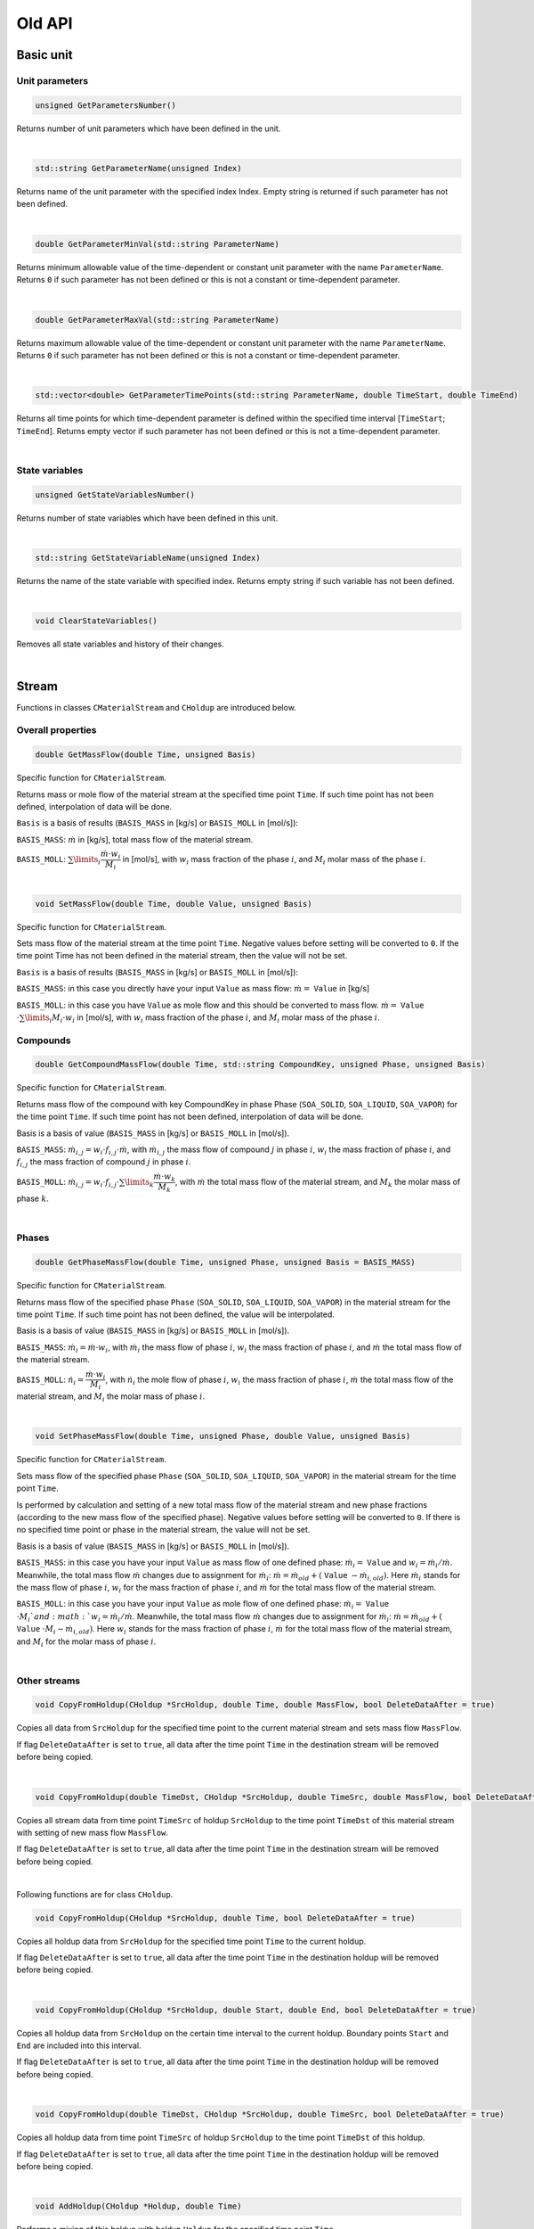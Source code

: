 .. _sec.old_classes:

=======
Old API
=======

.. _label-old_baseUnit:

Basic unit
==========

.. _label-old_unitParameters:

Unit parameters
---------------

.. code-block:: cpp

	unsigned GetParametersNumber()

Returns number of unit parameters which have been defined in the unit. 

|

.. code-block:: cpp

	std::string GetParameterName(unsigned Index)

Returns name of the unit parameter with the specified index Index. Empty string is returned if such parameter has not been defined.

|

.. code-block:: cpp

	double GetParameterMinVal(std::string ParameterName)
	
Returns minimum allowable value of the time-dependent or constant unit parameter with the name ``ParameterName``. Returns ``0`` if such parameter has not been defined or this is not a constant or time-dependent parameter.

|

.. code-block:: cpp

	double GetParameterMaxVal(std::string ParameterName)

Returns maximum allowable value of the time-dependent or constant unit parameter with the name ``ParameterName``. Returns ``0`` if such parameter has not been defined or this is not a constant or time-dependent parameter.

|

.. code-block:: cpp

	std::vector<double> GetParameterTimePoints(std::string ParameterName, double TimeStart, double TimeEnd)
	
Returns all time points for which time-dependent parameter is defined within the specified time interval [``TimeStart``; ``TimeEnd``]. Returns empty vector if such parameter has not been defined or this is not a time-dependent parameter.

|

State variables
---------------


.. _label-old_AddStateVariable:

.. code-block:: cpp

	unsigned GetStateVariablesNumber()	

Returns number of state variables which have been defined in this unit. 

|

.. code-block:: cpp

	std::string GetStateVariableName(unsigned Index)
	
Returns the name of the state variable with specified index. Returns empty string if such variable has not been defined.

|

.. code-block:: cpp

	void ClearStateVariables()
	
Removes all state variables and history of their changes. 

|

.. _label-old_stream:

Stream
======

Functions in classes ``CMaterialStream`` and ``CHoldup`` are introduced below.

Overall properties
------------------

.. _label-old_massFlow:

.. code-block:: cpp

	double GetMassFlow(double Time, unsigned Basis)
	
Specific function for ``CMaterialStream``. 

Returns mass or mole flow of the material stream at the specified time point ``Time``. If such time point has not been defined, interpolation of data will be done. 

``Basis`` is a basis of results (``BASIS_MASS`` in [kg/s] or ``BASIS_MOLL`` in [mol/s]):

``BASIS_MASS``: :math:`\dot m` in [kg/s], total mass flow of the material stream.

``BASIS_MOLL``: :math:`\sum\limits_i \dfrac{\dot m \cdot w_i}{M_i}` in [mol/s], with :math:`w_i` mass fraction of the phase :math:`i`, and :math:`M_i` molar mass of the phase :math:`i`.

|

.. _label-old_setMassFlow:

.. code-block:: cpp

	void SetMassFlow(double Time, double Value, unsigned Basis)
	
Specific function for ``CMaterialStream``. 
	
Sets mass flow of the material stream at the time point ``Time``. Negative values before setting will be converted to ``0``. If the time point Time has not been defined in the material stream, then the value will not be set. 

``Basis`` is a basis of results (``BASIS_MASS`` in [kg/s] or ``BASIS_MOLL`` in [mol/s]):

``BASIS_MASS``: in this case you directly have your input ``Value`` as mass flow: :math:`\dot{m} =` ``Value`` in [kg/s]

``BASIS_MOLL``: in this case you have ``Value`` as mole flow and this should be converted to mass flow. :math:`\dot{m} =` ``Value`` :math:`\cdot \sum\limits_i M_i \cdot w_i` in [mol/s], with :math:`w_i` mass fraction of the phase :math:`i`, and :math:`M_i` molar mass of the phase :math:`i`.


Compounds
---------

.. code-block:: cpp

	double GetCompoundMassFlow(double Time, std::string CompoundKey, unsigned Phase, unsigned Basis)

Specific function for ``CMaterialStream``. 

Returns mass flow of the compound with key CompoundKey in phase Phase (``SOA_SOLID``, ``SOA_LIQUID``, ``SOA_VAPOR``) for the time point ``Time``. If such time point has not been defined, interpolation of data will be done. 

Basis is a basis of value (``BASIS_MASS`` in [kg/s] or ``BASIS_MOLL`` in [mol/s]).

``BASIS_MASS``: :math:`\dot{m}_{i,j} = w_i \cdot f_{i,j} \cdot \dot{m}`, with :math:`\dot m_{i,j}` the mass flow of compound :math:`j` in phase :math:`i`, :math:`w_i` the mass fraction of phase :math:`i`, and :math:`f_{i,j}` the mass fraction of compound :math:`j` in phase :math:`i`.

``BASIS_MOLL``: :math:`\dot{m}_{i,j} = w_i \cdot f_{i,j} \cdot \sum\limits_k \dfrac{\dot{m} \cdot w_k}{M_k}`, with :math:`\dot m` the total mass flow of the material stream, and :math:`M_k` the molar mass of phase :math:`k`.

|

Phases
------

.. code-block:: cpp

	double GetPhaseMassFlow(double Time, unsigned Phase, unsigned Basis = BASIS_MASS)

Specific function for ``CMaterialStream``. 

Returns mass flow of the specified phase ``Phase`` (``SOA_SOLID``, ``SOA_LIQUID``, ``SOA_VAPOR``) in the material stream for the time point ``Time``. If such time point has not been defined, the value will be interpolated. 

Basis is a basis of value (``BASIS_MASS`` in [kg/s] or ``BASIS_MOLL`` in [mol/s]).

``BASIS_MASS``: :math:`\dot{m}_i = \dot{m} \cdot w_i`, with :math:`\dot{m}_i` the mass flow of phase :math:`i`, :math:`w_i` the mass fraction of phase :math:`i`, and :math:`\dot{m}` the total mass flow of the material stream.

``BASIS_MOLL``: :math:`\dot{n}_i = \dfrac{\dot{m} \cdot w_i}{M_i}`, with :math:`\dot{n}_i` the mole flow of phase :math:`i`, :math:`w_i` the mass fraction of phase :math:`i`, :math:`\dot{m}` the total mass flow of the material stream, and :math:`M_i` the molar mass of phase :math:`i`.

|

.. _label-old_setPhaseMassFlow:

.. code-block:: cpp
	
	void SetPhaseMassFlow(double Time, unsigned Phase, double Value, unsigned Basis)

Specific function for ``CMaterialStream``. 
	
Sets mass flow of the specified phase ``Phase`` (``SOA_SOLID``, ``SOA_LIQUID``, ``SOA_VAPOR``) in the material stream for the time point ``Time``. 

Is performed by calculation and setting of a new total mass flow of the material stream and new phase fractions (according to the new mass flow of the specified phase). Negative values before setting will be converted to ``0``. If there is no specified time point or phase in the material stream, the value will not be set. 

Basis is a basis of value (``BASIS_MASS`` in [kg/s] or ``BASIS_MOLL`` in [mol/s]).

``BASIS_MASS``: in this case you have your input ``Value`` as mass flow of one defined phase: :math:`\dot m_i =` ``Value`` and :math:`w_i = \dot m_i / \dot m`. Meanwhile, the total mass flow :math:`\dot m` changes due to assignment for :math:`\dot m_i`: :math:`\dot m = \dot m_{old} + (` ``Value`` :math:`- \dot{m}_{i,old})`. Here :math:`\dot{m}_i` stands for the mass flow of phase :math:`i`, :math:`w_i` for the mass fraction of phase :math:`i`, and :math:`\dot{m}` for the total mass flow of the material stream.

``BASIS_MOLL``: in this case you have your input ``Value`` as mole flow of one defined phase: :math:`\dot m_i =` ``Value`` :math:`\cdot M_i ` and :math:`w_i = \dot m_i / \dot m`. Meanwhile, the total mass flow :math:`\dot m` changes due to assignment for :math:`\dot m_i`: :math:`\dot m = \dot m_{old} + (` ``Value`` :math:`\cdot M_i - \dot{m}_{i,old})`. Here :math:`w_i` stands for the mass fraction of phase :math:`i`, :math:`\dot{m}` for the total mass flow of the material stream, and :math:`M_i` for the molar mass of phase :math:`i`.

|

Other streams
-------------

.. code-block:: cpp

	void CopyFromHoldup(CHoldup *SrcHoldup, double Time, double MassFlow, bool DeleteDataAfter = true)

Copies all data from ``SrcHoldup`` for the specified time point to the current material stream and sets mass flow ``MassFlow``. 

If flag ``DeleteDataAfter`` is set to ``true``, all data after the time point ``Time`` in the destination stream will be removed before being copied.

|

.. code-block:: cpp

	void CopyFromHoldup(double TimeDst, CHoldup *SrcHoldup, double TimeSrc, double MassFlow, bool DeleteDataAfter = true)

Copies all stream data from time point ``TimeSrc`` of holdup ``SrcHoldup`` to the time point ``TimeDst`` of this material stream with setting of new mass flow ``MassFlow``. 

If flag ``DeleteDataAfter`` is set to ``true``, all data after the time point ``Time`` in the destination stream will be removed before being copied.

|

Following functions are for class ``CHoldup``.

.. code-block:: cpp

	void CopyFromHoldup(CHoldup *SrcHoldup, double Time, bool DeleteDataAfter = true)
	
Copies all holdup data from ``SrcHoldup`` for the specified time point ``Time`` to the current holdup. 

If flag ``DeleteDataAfter`` is set to ``true``, all data after the time point ``Time`` in the destination holdup will be removed before being copied.

|

.. code-block:: cpp

	void CopyFromHoldup(CHoldup *SrcHoldup, double Start, double End, bool DeleteDataAfter = true)
	
Copies all holdup data from ``SrcHoldup`` on the certain time interval to the current holdup. Boundary points ``Start`` and ``End`` are included into this interval. 

If flag ``DeleteDataAfter`` is set to ``true``, all data after the time point ``Time`` in the destination holdup will be removed before being copied.


|

.. code-block:: cpp

	void CopyFromHoldup(double TimeDst, CHoldup *SrcHoldup, double TimeSrc, bool DeleteDataAfter = true)
	
Copies all holdup data from time point ``TimeSrc`` of holdup ``SrcHoldup`` to the time point ``TimeDst`` of this holdup. 

If flag ``DeleteDataAfter`` is set to ``true``, all data after the time point ``Time`` in the destination holdup will be removed before being copied.

|

.. _label-old_AddHoldup:

.. code-block:: cpp

	void AddHoldup(CHoldup *Holdup, double Time)
	
Performs a mixing of this holdup with holdup ``Holdup`` for the specified time point ``Time``.

|

.. code-block:: cpp

	void AddHoldup(CHoldup *Holdup, double Start, double End, unsigned TPType)
	
Performs a mixing of this holdup with ``Holdup`` for the specified time interval. Boundary points ``Start`` and ``End`` are included into this interval. 

Parameter ``TPType`` specifies which time points will be present in the resulting holdup: combining points from two holdups (``BOTH_TP``), only from the first holdup (``DST_TP``), or only from the second holdup (``SRC_TP``). 

Data for non-existent points are obtained by linear approximation. 

|

.. code-block:: cpp

	void AddStream(CMaterialStream *Stream, double Start, double End)
	
Performs a mixing of this holdup with material stream ``Stream`` for the specified time interval. Boundary points ``Start`` and ``End`` are included into this interval. 

Data for non-existent points are obtained by linear interpolation. 

|


.. _label-old_PSD:

Particle size distribution
==========================

Several global functions are defined to work with particle size distributions. These functions can be called from any place of the code.

All functions receive grid (``Grid``) as the input parameter. The grid can be previously obtained with the help of the function ``GetNumericGrid``, for more information please refer to :ref:`getNumericGrid <label-getNumericGrid>` in section :ref:`label-baseUnit`. 

.. Note:: Notations:

	:math:`d_i` – diameter of particle in class :math:`i`
	
	:math:`\Delta d_i` – size of the class :math:`i`
	
	:math:`M_k` – :math:`k`-th moment 
	
	:math:`q` – density distribution
	
	:math:`q_0` – number related density distribution
	
	:math:`Q_0` – number related cumulative distribution
	
	:math:`q_2` – surface-area-related density distribution
	
	:math:`Q_2` – surface-area-related cumulative distribution
	
	:math:`q_3` – mass-related density distribution
	
	:math:`Q_3` – mass-related cumulative distribution
	
	:math:`w_i` – mass fraction of particles of class :math:`i`
	
	:math:`N_i` – number of particles of class :math:`i`
	
	:math:`N_{tot}` – total number of particles
	
|

.. code-block:: cpp

	double GetMMoment(Moment, Grid, InDistr)

Calculates moment of the density distribution by :math:`M_k = \sum\limits_i d_i^k \, q_i \, \Delta d_i`.

|

.. _label-old_convb0s0: 

.. b for big (capital letters), s for small (lower letters)

.. code-block:: cpp

	vector<double> ConvertQ0Toq0(Grid, InDistr)

Performs conversion from :math:`Q_0` to :math:`q_0` distributions using information about the size grid: :math:`q_{0,0} = \dfrac{Q_{0,0}}{\Delta d_i}` and :math:`q_{0,i} = \dfrac{Q_{0,i} - Q_{0,i-1}}{\Delta d_i}`.

|

.. _label-old_convs0b0:

.. code-block:: cpp

	vector<double> Convertq0ToQ0(Grid, InDistr)

Performs conversion from :math:`q_0` to :math:`Q_0` distributions using information about the size grid: :math:`Q_{0,i} = \sum\limits_i q_{0,i} \, \Delta d_i = Q_{0,i-1} + q_{0,i} \, \Delta d_i`.

|

.. _label-old_convb2s2:

.. code-block:: cpp

	vector<double> ConvertQ2Toq2(Grid, InDistr)

Performs conversion from :math:`Q_2` to :math:`q_2` distributions using information about the size grid: :math:`q_{2,0} = \dfrac{Q_{2,0}}{\Delta d_i}` and :math:`q_{2,i} = \dfrac{Q_{2,i} - Q_{2,i-1}}{\Delta d_i}`.

|

.. _label-old_convs2b2:

.. code-block:: cpp

	vector<double> Convertq2ToQ2(Grid, InDistr)
	
Performs conversion from :math:`q_2` to :math:`Q_2` distributions using information about the size grid: :math:`Q_{2,i} = \sum\limits_i q_{2,i} \, \Delta d_i = Q_{2,i-1} + q_{2,i} \, \Delta d_i`.
	
|

.. _label-old_convb3s3:

.. code-block:: cpp

	vector<double> ConvertQ3Toq3(Grid, InDistr)

Performs conversion from :math:`Q_3` to :math:`q_3` distributions using information about the size grid: :math:`q_{3,0} = \dfrac{Q_{3,0}}{\Delta d_i}` and :math:`q_{3,i} = \dfrac{Q_{3,i} - Q_{3,i-1}}{\Delta d_i}`.

|

.. _label-old_convs3b3:

.. code-block:: cpp

	vector<double> Convertq3ToQ3(Grid, InDistr)

Performs conversion from :math:`q_3` to :math:`Q_3` distributions using information about the size grid: :math:`Q_{3,i} = \sum\limits_i q_{3,i} \, \Delta d_i = Q_{3,i-1} + q_{3,i} \, \Delta d_i`.

|

.. _label-old_convs0s2:

.. code-block:: cpp

	vector<double> Convertq0Toq2(Grid, InDistr)

Performs conversion from :math:`q_0` to :math:`q_2` distributions using information about the size grid by :math:`q_{2,i} = \dfrac{d_i^2 \, q_{0,i}}{M_2(q_0)}`.

|

.. _label-old_convs0s3:

.. code-block:: cpp

	vector<double> Convertq0Toq3(Grid, InDistr)

Performs conversion from :math:`q_0` to :math:`q_3` distributions using information about the size grid by :math:`q_{3,i} = \dfrac{d_i^3 \, q_{0,i}}{M_3(q_0)}`.

|

.. _label-old_convs2s0:

.. code-block:: cpp
	
	vector<double> Convertq2Toq0(Grid, InDistr)

Performs conversion from :math:`q_2` to :math:`q_0` distributions using information about the size grid by :math:`q_{0,i} = \dfrac{d_i^{-2} \, q_{2,i}}{M_{-2}(q_2)}`.

|

.. _label-old_convs2s3:

.. code-block:: cpp
	
	vector<double> Convertq2Toq3(Grid, InDistr)

Performs conversion from :math:`q_2` to :math:`q_3` distributions using information about the size grid by :math:`q_{3,i} = \dfrac{d_i \, q_{2,i}}{M_1(q_2)}`.

|

.. _label-old_convs3s0:

.. code-block:: cpp

	vector<double> Convertq3Toq0(Grid, InDistr)

Performs conversion from :math:`q_3` to :math:`q_0` distributions using information about the size grid by :math:`q_{0,i} = \dfrac{d_i^{-3} \, q_{3,i}}{M_{-3}(q_3)}`.

|

.. _label-old_convs3s2:

.. code-block:: cpp

	vector<double> Convertq3Toq2(Grid, InDistr)

Performs conversion from :math:`q_3` to :math:`q_2` distributions using information about the size grid by :math:`q_{2,i} = \dfrac{d_i^{-1} \, q_{3,i}}{M_{-1}(q_3)}`.

|

.. _label-old_convms3:

.. code-block:: cpp

	vector<double> ConvertMassFractionsToq3(Grid, InDistr)

Calculates :math:`q_3` distribution using the size grid and the distribution of mass fractions by :math:`q_3 = w_i / \Delta d_i`.

|

.. _label-old_convmb3:

.. code-block:: cpp

	vector<double> ConvertMassFractionsToQ3(InDistr)

Calculates :math:`Q_3` distribution using the distribution of mass fractions: :math:`Q_{3,0} = w_i` and :math:`Q_{3,i} = Q_{3,i-1} + w_i`.

|

.. _label-old_convms0:

.. code-block:: cpp

	vector<double> ConvertMassFractionsToq0(Grid, InDistr)

Calculates :math:`q_0` distribution using the functions :ref:`ConvertMassFractionsToq3 <label-convms3>` and :ref:`Convertq3Toq0 <label-convs3s0>`.

|

.. _label-old_convmb0:

.. code-block:: cpp

	vector<double> ConvertMassFractionsToQ0(Grid, InDistr)
	
Calculates :math:`Q_0` distribution using the functions :ref:`ConvertMassFractionsToq0 <label-convms0>` and :ref:`Convertq0ToQ0 <label-convs0b0>`.

|

.. _label-old_convms2:

.. code-block:: cpp
	
	vector<double> ConvertMassFractionsToq2(Grid, InDistr)

Calculates :math:`q_0` distribution using the functions :ref:`ConvertMassFractionsToq3 <label-convms3>` and :ref:`Convertq3Toq2 <label-convs3s2>`.

|

.. _label-old_convmb2:

.. code-block:: cpp

	vector<double> ConvertMassFractionsToQ2(Grid, InDistr)

Calculates :math:`Q_0` distribution using the functions :ref:`ConvertMassFractionsToq2 <label-convms2>` and :ref:`Convertq2ToQ2 <label-convs2b2>`.

|

.. _label-old_convs3m:

.. code-block:: cpp

	vector<double> Convertq3ToMassFractions(Grid, InDistr)
		
Calculates mass fractions from :math:`q_3` distribution using the size grid by :math:`w_i = q_{3,i}\cdot \Delta d_i`.

|

.. _label-old_convb3m:

.. code-block:: cpp

	vector<double> ConvertQ3ToMassFractions(InDistr)

Calculates mass fractions from :math:`Q_3` distribution using the size grid: :math:`w_0 = Q_{3,0}` and :math:`w_i = Q_{3,i} - Q_{3,i-1}`.

|

.. _label-old_convs0m:

.. code-block:: cpp

	vector<double> Convertq0ToMassFractions(Grid, InDistr)

Calculates mass fractions from :math:`q_0` distribution using the functions :ref:`Convertq0Toq3 <label-convs0s3>` and :ref:`Convertq3ToMassFractions <label-convs3m>`.

|

.. _label-old_convb0m:

.. code-block:: cpp

	vector<double> ConvertQ0ToMassFractions(Grid, InDistr)

Calculates mass fractions from :math:`Q_0` distribution using the functions :ref:`ConvertQ0Toq0 <label-convb0s0>` and :ref:`Convertq0ToMassFractions <label-convs0m>`.

|

.. _label-old_convs2m:

.. code-block:: cpp

	vector<double> Convertq2ToMassFractions(Grid, InDistr)
	
Calculates mass fractions from :math:`q_2` distribution using the functions :ref:`Convertq2Toq3 <label-convs2s3>` and :ref:`Convertq3ToMassFractions <label-convs3m>`.

|

.. _label-old_convb2m:

.. code-block:: cpp

	vector<double> ConvertQ2ToMassFractions(Grid, InDistr)

Calculates mass fractions from :math:`Q_2` distribution using the functions :ref:`ConvertQ2Toq2 <label-convb2s2>` and :ref:`Convertq2ToMassFractions <label-convs2m>`.

|

.. _label-old_convns0:

.. code-block:: cpp

	vector<double> ConvertNumbersToq0(Grid, InDistr)
	
Calculates :math:`q_0` distribution using the number distribution and the size grid by :math:`q_{0,i} = \dfrac{N_i}{\Delta d_i \, N_{tot}}`.

|

.. _label-old_convnb2:

.. code-block:: cpp

	vector<double> ConvertNumbersToQ2(Grid, InDistr)
	
Calculates :math:`Q_2` distribution using the number distribution and the size grid by :math:`Q_{2,i} = \dfrac{\sum\limits_{j=0}^i N_j \, \pi\,d_j^2}{\sum\limits_j N_j\, \pi\,d_j^2}`.

|

.. code-block:: cpp

	vector<double> ConvertNumbersToQ0(Grid, InDistr)

Calculates :math:`Q_0` distribution using the number distribution and the functions :ref:`ConvertNumbersToq0 <label-convns0>` and :ref:`Convertq0ToQ0 <label-convs0b0>`.

|

.. code-block:: cpp

	vector<double> ConvertNumbersToq2(Grid, InDistr)

Calculates :math:`q_2` distribution using the number distribution and the functions :ref:`ConvertNumbersToQ2 <label-convnb2>` and :ref:`ConvertQ2Toq2 <label-convb2s2>`.

|

.. _label-old_convns3:

.. code-block:: cpp

	vector<double> ConvertNumbersToq3(Grid, InDistr)
	
Calculates :math:`q_3` distribution using the number distribution and the functions :ref:`ConvertNumbersToq0 <label-convns0>` and :ref:`Convertq0Toq3 <label-convs0s3>`.

|

.. code-block:: cpp

	vector<double> ConvertNumbersToQ3(Grid, InDistr)
	
Calculates :math:`Q_3` distribution using the number distribution and the functions :ref:`ConvertNumbersToq3 <label-convns3>` and :ref:`Convertq3ToQ3 <label-convs3b3>`.

|

.. code-block:: cpp

	vector<double> ConvertNumbersToMassFractions(Grid, InDistr)
	
Calculates mass fractions from the number distribution using the functions :ref:`ConvertNumberToq0 <label-convns0>` and :ref:`Convertq0ToMassFractions <label-convms0>`.

|

.. code-block:: cpp

	vector<double> Convertq0Toq0(OldGrid, OldDistr, NewGrid)
	
Converts :math:`q_0` distribution to the same distribution on the modified size grid.

|

.. code-block:: cpp

	vector<double> Convertq2Toq2(OldGrid, OldDistr, NewGrid)
	
Converts :math:`q_2` distributions to the same distribution on the modified size grid.

|

.. code-block:: cpp

	vector<double> Convertq3Toq3(OldGrid, OldDistr, NewGrid)

Converts :math:`q_3` distributions to the same distribution on the modified size grid.

|

.. code-block:: cpp

	NormalizeDensityDistribution(Grid, qiDistr)
	
Normalizes density distribution :math:`q_0` or :math:`q_3` by :math:`q_i = \dfrac{q_i}{\sum\limits_j q_j\,\Delta d_j}`.

|

.. code-block:: cpp

	double GetDistributionMedian(Grid, QxDistr)
	
Returns median in [m] of :math:`Q_0` or :math:`Q_3` distribution. Median is a diameter, which corresponds to a value of distribution equal to 0.5.

|

.. code-block:: cpp

	double GetDistributionValue (Grid, QxDistr, Val)

Returns diameter in [m], which corresponds to a specified value of cumulative distribution :math:`Q_0` or :math:`Q_3`. Input value ``Val`` should range between 0 and 1.

|

.. code-block:: cpp

	double GetDistributionMode (Grid, qxDistr)

Returns diameter in [m], which corresponds to a maximum value of density distribution.

|

.. code-block:: cpp

	double GetAverageDiameter (Grid, qxDistr)

Returns average diameter in [m] of the distribution :math:`q_0` or :math:`q_3`.

|

.. code-block:: cpp

	double GetSauterDiameter (Grid, q3Distr)

Calculates Sauter diameter (:math:`d_{32}`) of :math:`q_3` distribution in [m].

|

.. code-block:: cpp

	double GetSpecificSurface (Grid, q3Distr)

Calculates specific surface of :math:`q_3` distribution in [m :math:`^2`].

|

Matrices
========

Several types of matrix classes, including the following types, are introduced in this section. 

- Transform matrix: ``CTransformMatrix``.

- Dense 2-dimensional matrix: ``CDense2DMatrix``.

- Dense multidimensional matrix: ``CDenseMDMatrix``.

|

Transformation matrix
---------------------

:ref:`label-TM` (class ``CTransformMatrix``) are applied to describe laws of changes for multidimensional distributions. Each cell of matrix describes how much of material will be transferred from one class of multidimensional distribution to another.

|

.. code-block:: cpp

	CTransformMatrix()
	
Basic **constructor**. Creates an empty matrix.

|

.. code-block:: cpp

	CTransformMatrix (unsigned _nType, unsigned _nClasses)

Creates matrix to transform one-dimensional distribution with type ``_nType`` and ``_nClasses`` classes. ``_nType`` is one of the :ref:`pre-defined types of solid distributions <label-EDistrTypes>`. 

All values in matrix will be set to 0.

|

.. code-block:: cpp

	CTransformMatrix(unsigned _nType1, unsigned _nClasses1, unsigned _nType2, unsigned _nClasses2)

Creates matrix to transform two-dimensional distribution with types ``_nType1`` and ``_nType2`` and classes ``_nClasses1`` and ``_nClasses2``. ``_nType1`` and ``_nType2`` are types from :ref:`pre-defined types of solid distributions <label-EDistrTypes>`. 

All values in matrix will be set to 0.

|

.. code-block:: cpp

	CTransformMatrix(const std::vector<unsigned> &_vTypes, const std::vector<unsigned> &_vClasses)

Creates transformation matrix for distribution with specified types and classes. ``_vTypes`` and ``_vClasses`` must have the same length. ``_vTypes`` is the vector of types from :ref:`pre-defined types of solid distributions <label-EDistrTypes>`. 

All values in matrix will be set to 0.

|

Dimensions
""""""""""

.. code-block:: cpp

	bool SetDimensions(unsigned _nType, unsigned _nClasses)

Sets new dimensions set to the matrix in order to transform one-dimensional distribution with type ``_nType`` and ``_nClasses`` classes. ``_nType`` is one of the :ref:`pre-defined types of solid distributions <label-EDistrTypes>`. 

Old data will be erased and matrix will be initialized with zeroes. Returns ``false`` on error.

|

.. code-block:: cpp

	bool SetDimensions(unsigned _nType1, unsigned _nClasses1, unsigned _nType2, unsigned _nClasses2)

Sets new dimensions set to the matrix in order to transform two-dimensional distribution. 

``_nType1`` and ``_nType2`` are types of the :ref:`pre-defined types of solid distributions <label-EDistrTypes>`. Types must be unique. ``_nClasses1`` and ``_nClasses2`` are number of classes in corresponding distributions. 

Old data will be erased and matrix will be initialized with zeroes. Returns ``false`` on error.

|

.. code-block:: cpp

	bool SetDimensions(unsigned _nType1, unsigned _nClasses1, unsigned _nType2, unsigned _nClasses2, unsigned _nType3, unsigned _nClasses3)

Sets new dimensions set to the matrix in order to transform three-dimensional distribution. 

``_nType1``, ``_nType2`` and ``_nType3`` are one of the :ref:`pre-defined types of solid distributions <label-EDistrTypes>`. Types must be unique.  ``_nClasses1``, ``_nClasses2`` and ``_nClasses3`` are number of classes in corresponding distributions. 

Old data will be erased and matrix will be initialized with zeroes. Returns ``false`` on error.

|

.. code-block:: cpp

	bool SetDimensions(const std::vector<unsigned> &_vTypes, const std::vector<unsigned> &_vClasses)

Sets new dimensions set with types ``_vTypes`` and numbers of classes ``_vClasses``. ``_vTypes`` is the vector of :ref:`pre-defined types of solid distributions <label-EDistrTypes>`. 

All old data will be erased and matrix will be initialized with zeroes. Sizes of vectors ``_vTypes`` and ``_vClasses`` must be equal. Returns ``false`` on error.

|

.. code-block:: cpp

	std::vector<unsigned> GetDimensions()

Returns vector with all current defined dimensions types.

|

.. code-block:: cpp

	std::vector<unsigned> GetClasses()

Returns vector with current numbers of classes.

|

.. code-block:: cpp

	unsigned GetDimensionsNumber() 

Returns current number of dimensions.

|

Get data
""""""""

.. code-block:: cpp

	double GetValue(unsigned _nCoordSrc, unsigned _nCoordDst)

Returns value by specified coordinates according to all defined dimensions in transformation matrix for one-dimensional distribution. ``_nCoordSrc`` is coordinate of a source class, ``_nCoordDst`` is coordinate of a destination class. 

Returning value is a mass fraction, which will be transferred from the source class to the destination class. Works with one-dimensional distribution only. Returns ``-1`` on error.

|

.. code-block:: cpp

	double GetValue(unsigned _nCoordSrc1, unsigned _nCoordSrc2, unsigned _nCoordDst1, unsigned _nCoordDst2)

Returns value by specified coordinates according to all defined dimensions in transformation matrix for two-dimensional distribution. ``_nCoordSrc1`` and ``_nCoordSrc2`` are coordinates of a source class, ``_nCoordDst1`` and ``_nCoordDst2`` are coordinate of a destination class. 

Returning value is a mass fraction, which will be transferred from the source class to the destination class. Works with two-dimensional distribution only. Returns ``-1`` on error.

|

.. code-block:: cpp

	double GetValue(const std::vector<unsigned> &_vCoordsSrc, const std::vector<unsigned> &_vCoordsDst)

Returns value by specified coordinates according to all defined dimensions. ``_vCoordsSrc`` are coordinates of a source class, ``_vCoordsDst`` are coordinates of a destination class. Sizes of vectors ``_vCoordsSrc`` and ``_vCoordsDst`` must be equal and must correspond to the number of currently defined dimensions. 

Returning value is a mass fraction, which will be transferred from the source class to the destination class. Returns ``-1`` on error.

|

.. code-block:: cpp

	double GetValue(const std::vector<unsigned> &_vDimsSrc, const std::vector<unsigned> &_vCoordsSrc, const std::vector<unsigned> &_vDimsDst, const std::vector<unsigned> &_vCoordsDst)

Returns value according to specified coordinates and dimensions. Number of dimensions must be the same as defined in the transformation matrix, but their sequence can be different. Sizes of all vectors must be equal. 

Returning value is a mass fraction, which will be transferred from the source class to the destination class. Returns ``-1`` on error.

|

.. code-block:: cpp

	bool GetVectorValue(const std::vector<unsigned> &_vCoordsSrc, const std::vector<unsigned> &_vCoordsDst, std::vector<double> &_vResult)

Returns vector value by specified coordinates according to all defined dimensions. Size of one vector of coordinates must be equal to the number of dimensions in transformation matrix; size of the second one must be one less. 

Returning value ``_vResult`` is a vector of mass fractions, which will be transferred from the source to the destination. Returns ``false`` on error.

|

.. code-block:: cpp

	bool GetVectorValue(const std::vector<unsigned> &_vDimsSrc, const std::vector<unsigned> &_vCoordsSrc, const std::vector<unsigned> &_vDimsDst, const std::vector<unsigned> &_vCoordsDst, std::vector<double> &_vResult)

Returns vector of values according to specified coordinates and dimensions sequence. Number of dimensions must be the same as defined in the transformation matrix, but their sequence can be different. Size of one vector of coordinates must be equal to the number of dimensions in transformation matrix; size of the second one must be one less. 

Returning value ``_vResult`` is a vector of mass fractions, which will be transferred from the source to the destination. Returns ``false`` on error.

|

Set data
""""""""

.. code-block:: cpp

	bool SetValue(unsigned _nCoordSrc, unsigned _nCoordDst, double _dValue)

Sets value by specified coordinates for one-dimensional distribution. ``_nCoordSrc`` is a coordinate of the source class; ``_nCoordDst`` is a coordinate of the destination class. ``_dValue`` is a mass fraction, which will be transferred from the source class to the destination class. 

Returns ``false`` on error.

|

.. code-block:: cpp

	bool SetValue (unsigned _nCoordSrc1, unsigned _nCoordSrc2, unsigned _nCoordDst1, unsigned _nCoordDst2, double _dValue)

Sets value by specified coordinates for two-dimensional distribution. 

``_nCoordSrc1`` and ``_nCoordSrc2`` are coordinate of the source class; ``_nCoordDst1`` and ``_nCoordDst2`` are coordinate of the destination class. ``_dValue`` is a mass fraction, which will be transferred from the source class to the destination class. 

Returns ``false`` on error.

|

.. code-block:: cpp

	bool SetValue (const std::vector<unsigned> &_vCoordsSrc, const std::vector<unsigned> &_vCoordsDst, double _dValue)

Sets value by specified coordinates and full dimensions set. ``_vCoordsSrc`` are coordinates of the source class, ``_vCoordsDst`` are coordinates of the destination class. Sizes of vectors ``_vCoordsSrc`` and ``_vCoordsDst`` must be equal. ``_dValue`` is a mass fraction, which will be transferred from the source class to the destination class. 

Returns ``false`` on error.

|

.. code-block:: cpp

	bool SetValue (const std::vector<unsigned> &_vDimsSrc, const std::vector<unsigned> &_vCoordsSrc, const std::vector<unsigned> &_vDimsDst, const std::vector<unsigned> &_vCoordsDst, double _dValue)

Sets value according to specified coordinates and dimensions. Number of dimensions must be the same as defined in the transformation matrix, but their sequence can be different. Sizes of all vectors must be equal. ``_dValue`` is a mass fraction, which will be transferred from the source class to the destination class. 

Returns ``false`` on error.

|

.. code-block:: cpp

	bool SetVectorValue (const std::vector<unsigned> &_vCoordsSrc, const std::vector<unsigned> &_vCoordsDst, const std::vector<double> &_vValue)

Sets vector of values by specified coordinates according to all defined dimensions. Size of one vector of coordinates must be equal to the number of dimensions in transformation matrix; size of the second one must be one less. ``_vValue`` is a vector of mass fractions, which will be transferred from the source to the destination. 

Returns ``false`` on error.

|

.. code-block:: cpp

	bool SetVectorValue (const std::vector<unsigned> &_vDimsSrc, const std::vector<unsigned> &_vCoordsSrc, const std::vector<unsigned> &_vDimsDst, const std::vector<unsigned> &_vCoordsDst, const std::vector<double> &_vValue)

Sets vector of values according to specified coordinates and dimensions sequence. Number of dimensions must be the same as defined in the transformation matrix, but their sequence can be different. Size of one vector of coordinates must be equal to the number of dimensions in transformation matrix; size of the second one must be one less. ``_vValue`` is a vector of mass fractions, which will be transferred from the source to the destination. 

Returns ``false`` on error.

|

Other functions
"""""""""""""""

.. code-block:: cpp

	void Normalize()

Normalizes data in matrix: sets sum of material which transfers from each single class to 1.

|

.. code-block:: cpp

	void ClearData()

Sets all data in matrix to 0.

|

.. code-block:: cpp

	void Clear()

Removes all data and information about dimensions from the matrix.

|

Two-dimensional matrix
----------------------

Basic information and functions of class ``CDense2DMatrix`` are introduced below.

|

.. code-block:: cpp

	CDense2DMatrix()

**Basic constructor**. Creates empty matrix with zero in all rows and columns.

|

.. code-block:: cpp

	CDense2DMatrix(CDense2DMatrix &_matrix)

**Copy constructor**. Creates matrix with the same dimensions as in ``_matrix`` and copies all data.

|

.. code-block:: cpp

	CDense2DMatrix(unsigned _nRows, unsigned _nColumns)

Creates new matrix with specified number of rows and columns. All data will be set to 0.

|

Dimensions
""""""""""

.. code-block:: cpp

	void SetDimensions(unsigned _nRows, unsigned _nColumns)

Sets new dimensions to the matrix. Old data is removed and all entries are set to zero.

|

.. code-block:: cpp

	unsigned GetRowsNumber()

Returns number of rows in the matrix.

|

.. code-block:: cpp

	unsigned GetColumnsNumber()

Returns number of columns in the matrix.

|

Get data
""""""""

.. code-block:: cpp

	double GetValue(unsigned _nRow, unsigned _nColumn)

Returns data by the specified indexes. Returns ``0`` if such indexes do not exist.

|

.. code-block:: cpp

	std::vector<double> GetRow(unsigned _nRow)

Returns vector of data for specified row. Returns empty vector if such row does not exist.

|

.. code-block:: cpp

	std::vector<double> GetColumn(unsigned _nColumn)

Returns vector of data for specified column. Returns empty vector if such column does not exist.

|

.. code-block:: cpp

	std::vector<std::vector<double>> GetMatrix()

Returns all data in form of vector-of-vectors.

|

Set data
""""""""

.. code-block:: cpp

	void SetValue(unsigned _nRow, unsigned _ nColumn, double _dValue)

Sets data ``_dValue`` by the specified indexes.

|

.. code-block:: cpp

	void SetRow(unsigned _nRow, const std::vector<double>& _Values)

Sets data ``_Values`` to a specified row.

|

.. code-block:: cpp

	void SetColumn(unsigned _nColumn, const std::vector<double>& _Values)

Sets data ``_Values`` to a specified column.

|

.. code-block:: cpp

	void SetMatrix(const std::vector<std::vector<double>>& _matr)

Sets all values in form vector-of-vectors ``_matr`` to matrix. ``_matr`` must have the same dimensions as the matrix itself.

|

Overloaded operators
""""""""""""""""""""

.. code-block:: cpp

	CDense2DMatrix operator+(const CDense2DMatrix& _Matrix1, const CDense2DMatrix &_Matrix2)

Performs **addition** of two matrices with the same dimensions. Returns an empty matrix in case of different dimensions.

|

.. code-block:: cpp

	CDense2DMatrix operator-(const CDense2DMatrix &_Matrix1, const CDense2DMatrix &_Matrix2)

Performs **subtraction** of two matrices with the same dimensions. Returns an empty matrix in case of different dimensions.

|

.. code-block:: cpp

	CDense2DMatrix operator*(double _dMultiplier)

Performs **multiplication** of the matrix with a coefficient ``_dMultiplier``.

|

.. code-block:: cpp

	CDense2DMatrix& operator=(const CDense2DMatrix &_matrix)

Sets dimenions and data from the ``_matrix`` to a left matrix.

|

Other functions
"""""""""""""""

.. code-block:: cpp

	void Normalize()

Normalizes the matrix so that the sum of all elements equals to 1.

|

.. code-block:: cpp

	void ClearData()

Sets all elements in matrix to 0.

|

.. code-block:: cpp

	void Clear()
	
Removes all data and sets number of rows and columns equal to 0.

|

Multidimensional matrix
-----------------------

Basic information and functions of class ``CDenseMDMatrix`` are introduced below.

|

.. code-block:: cpp

	CDenseMDMatrix()

**Basic constructor**. Creates an empty matrix.

|

.. code-block:: cpp

	CDenseMDMatrix(const CDenseMDMatrix &_source)

**Copy constructor**. Creates matrix with the same dimensions as in ``_source`` and copies all data from there.

|

Dimensions
""""""""""

.. code-block:: cpp

	bool SetDimensions(unsigned _nType, unsigned _nClasses)

Sets **one-dimensional** distribution of type _nType and numbers of classes ``_nClasses``. 

``_nType`` is one of :ref:`pre-defined types of solid distributions <label-EDistrTypes>`. All old data will be erased. Matrix will be initialized with zero values. 

Returns ``false`` on error.

|

.. code-block:: cpp

	bool SetDimensions(unsigned _nType1, unsigned _nClasses1, unsigned _nType2, unsigned _nClasses2)

Sets **two-dimensional** distribution of types ``_nType1`` and ``_nType2`` and numbers of classes ``_nClasses1`` and ``_nClasses2``. 

``_nType1`` and ``_nType2`` are from :ref:`pre-defined types of solid distributions <label-EDistrTypes>`. All types must be unique. All old data will be erased. Matrix will be initialized with zero values. 

Returns ``false`` on error.

|

.. code-block:: cpp

	bool SetDimensions(unsigned _nType1, unsigned _nClasses1, unsigned _nType2, unsigned _nClasses2, unsigned _nType3, unsigned _nClasses3)

Sets **three-dimensional** distribution of types ``_nType1``, ``nType2`` and ``_nType3`` and numbers of classes ``_nClasses1``, ``_nClasses2`` and ``_nClasses3``. 

``_nType1``, ``nType2`` and ``_nType3`` are from :ref:`pre-defined types of solid distributions <label-EDistrTypes>`. All types must be unique. All old data will be erased. Matrix will be initialized with zero values. 

Returns ``false`` on error.

|

.. code-block:: cpp

	bool SetDimensions(const std::vector<unsigned> &_vTypes, const std::vector<unsigned> &_vClasses)

Sets types ``_vTypes`` of dimensions and numbers of classes ``_vClasses``. 

``_vTypes`` is the vector of :ref:`pre-defined types of solid distributions <label-EDistrTypes>`. All types must be unique. All old data will be erased. Matrix will be initialized with zero values. 

Returns ``false`` on error.

|

.. code-block:: cpp

	std::vector<unsigned> GetDimensions()

Returns vector with all currently defined dimensions types.

|

.. code-block:: cpp

	std::vector<unsigned> GetClasses()

Returns vector with current numbers of classes.

|

.. code-block:: cpp

	unsigned GetDimensionsNumber() 

Returns current number of dimensions.

|

Get data
""""""""

.. code-block:: cpp

	double GetValue(unsigned _nDim, unsigned _nCoord)

Returns value with specified coordinate ``_nCoord`` of specified dimension ``_nDim``. It is possible to use this function if matrix has more than one dimension: if number of dimensions does not conform to the matrix, the sum of values by remaining dimensions will be returned. 

Returns ``-1`` on error.

|

.. code-block:: cpp

	double GetValue(unsigned _nDim1, unsigned _nCoord1, unsigned _nDim2, unsigned _nCoord2)

Returns value according to specified coordinates and dimensions. It is possible to use this function if matrix has more than two dimensions: if number of dimensions does not conform to the matrix, the sum of values by remaining dimensions will be returned. Sequence of dimensions may not match the sequence, which was defined in the matrix. 

Returns ``-1`` on error.

|

.. code-block:: cpp

	double GetValue(unsigned _nDim1, unsigned _nCoord1, unsigned _nDim2, unsigned _nCoord2, unsigned _nDim3, unsigned _nCoord3)

Returns value according to specified coordinates and dimensions. It is possible to use this function if matrix has more than three dimensions: if number of dimensions does not conform to the matrix, the sum of values by remaining dimensions will be returned. Sequence of dimensions may not match the sequence, which was defined in the matrix. 

Returns ``-1`` on error.

|

.. code-block:: cpp

	double GetValue(const std::vector<unsigned> &_vDims, const std::vector<unsigned> &_vCoords)

Returns value according to specified coordinates and dimensions. It is possible to use this function if matrix has more dimensions than was defined in ``_vDims``: if number of dimensions does not conform to the matrix, the sum of values by remaining dimensions will be returned. Sequence of dimensions may not match the sequence, which was defined in the matrix. Number of dimensions ``_vDims`` and coordinates ``_vCoords`` must be the same. 

Returns ``-1`` on error.

|

.. code-block:: cpp

	double GetValue(const std::vector<unsigned> &_vCoords)

Returns value by specified coordinates according to the full defined set of dimensions. Returns ``-1`` on error.

|

.. code-block:: cpp

	bool GetVectorValue(unsigned _nDim, std::vector<double> &_vResult)

Returns vector ``_vResult`` according to specified dimension. If number of dimensions in the matrix is more than one, then the sum of values by remaining dimensions will be returned. 

Returns ``false`` on error.

|

.. code-block:: cpp

	bool GetVectorValue(unsigned _nDim1, unsigned _nCoord1, unsigned _nDim2, std::vector<double> &_vResult)

Returns vector of values ``_vResult`` according to specified dimensions and coordinate. If number of dimensions in the matrix is more than two, then the sum of values by remaining dimensions will be returned. Sequence of dimensions may not match the sequence, which was defined in the matrix. 

Returns ``false`` on error.

|

.. code-block:: cpp

	bool GetVectorValue(unsigned _nDim1, unsigned _nCoord1, unsigned _nDim2, unsigned _nCoord2, unsigned _nDim3, std::vector<double> &_vResult)

Returns vector of values ``_vResult`` according to specified dimensions and coordinates. If number of dimensions in the matrix is more than three, then the sum of values by remaining dimensions will be returned. Sequence of dimensions may not match the sequence, which was defined in the matrix. 

Returns ``false`` on error.

|

.. code-block:: cpp

	bool GetVectorValue(const std::vector<unsigned> &_vDims, const std::vector<unsigned> &_vCoords, std::vector<double> &_vResult) 

Returns vector of values ``_vResult`` according to specified dimensions and coordinates. If number of dimensions in the matrix is more than it was specified in ``_vDims``, then the sum of values by remaining dimensions will be returned. Sequence of dimensions may not match the sequence, which was defined in the matrix. Number of coordinates ``_vCoords`` must be one less than the number of dimensions ``_vDims``. 

Returns ``false`` on error.

|

.. code-block:: cpp

	bool GetVectorValue(const std::vector<unsigned> &_vCoords, std::vector<double> &_vResult)

Returns vector of values ``_vResult`` by specified coordinates according to the full defined set of dimensions. Returns ``false`` on error.

|

Set data
""""""""

.. code-block:: cpp

	bool SetValue(unsigned _nCoord, double _dValue)

Sets value ``_dValue`` with coordinate ``_nCoord`` into one-dimensional matrix. Sets the value only if the matrix has one dimension. 

Returns ``false`` on error.

|

.. code-block:: cpp

	bool SetValue(unsigned _nDim1, unsigned _nCoord1, unsigned _nCoord2, double _dValue)

Sets value ``_dValue`` according to specified coordinates and dimensions into two-dimensional matrix. Sets the value only if the matrix has two dimensions. Sequence of dimensions may not match the sequence, which was defined in the matrix. 

Returns false on ``error``.

|

.. code-block:: cpp

	bool SetValue(unsigned _nDim1, unsigned _nCoord1, unsigned _nDim2, unsigned _nCoord2, unsigned _nCoord3, double _dValue)

Sets value ``_dValue`` according to specified coordinates and dimensions into three-dimensional matrix. Sets the value only if the matrix has three dimensions. Sequence of dimensions may not match the sequence, which was defined in the matrix. 

Returns ``false`` on error.

|

.. code-block:: cpp

	bool SetValue(const std::vector<unsigned> &_vDims, const std::vector<unsigned> &_vCoords, double _dValue)

Sets value ``_dValue`` according to specified coordinates and dimensions. Sets the value only if the number of dimensions is the same as in the matrix. Number of dimensions ``_vDims`` and coordinates ``_vCoords`` must be the same. Sequence of dimensions may not match the sequence, which was defined in the matrix. 

Returns ``false`` on error.

|

.. code-block:: cpp

	bool SetValue(const std::vector<unsigned> &_vCoords, double _dValue)

Sets value ``_dValue`` according to specified coordinates for full set of dimensions. Sets the value only if the number of coordinates is the same as the number of dimensions in the matrix. Number of coordinates ``_vCoords`` must be equal to a number of dimensions in matrix. 

Returns ``false`` on error.

|

.. code-block:: cpp

	bool SetVectorValue(const std::vector<double> &_vValue)

Sets vector of values ``_vValue`` in one-dimensional matrix. Sets the values only if the matrix has one dimension. 

Returns ``false`` on error.

|

.. code-block:: cpp

	bool SetVectorValue(unsigned _nDim, unsigned _nCoord, const std::vector<double> &_vValue)

Sets vector of values ``_vValue`` according to specified dimension and coordinate in two-dimensional matrix. Sets the values only if the matrix has two dimensions. Sequence of dimensions may not match the sequence, which was defined in the matrix. 

Returns ``false`` on error.

|

.. code-block:: cpp

	bool SetVectorValue(unsigned _nDim1, unsigned _nCoord1, unsigned _nDim2, unsigned _nCoord2, const std::vector<double> &_vValue)

Sets vector of values ``_vValue`` according to specified dimensions and coordinates in three-dimensional matrix. Sets the values only if the matrix has three dimensions. Sequence of dimensions may not match the sequence, which was defined in the matrix. 

Returns ``false`` on error.

|

.. code-block:: cpp

	bool SetVectorValue(const std::vector<unsigned> &_vDims, const std::vector<unsigned> &_vCoords, const std::vector<double> &_vValue) 

Sets vector of values ``_vValue`` according to specified dimensions and coordinates. Sets values only if the number of dimensions in ``_vDims`` is one less than in the matrix. Number of dimensions ``_vDims`` and coordinates ``_vCoords`` must be equal. 

Returns ``false`` on error.

|

.. code-block:: cpp

	bool SetVectorValue (const std::vector<unsigned> &_vCoords, const std::vector<double> &_vValue) 

Sets vector of values ``_vValue`` according to specified coordinates for full set of dimensions, which were defined in the matrix. Sets values only if the number of coordinates is one less than number of dimensions in the matrix. 

Returns ``false`` on error.

|

Overloaded operators
""""""""""""""""""""

.. code-block:: cpp
	
	CDenseMDMatrix operator+(const CDenseMDMatrix &_matrix)

Performs **addition** of the matrix with the same dimensions. Returns an empty matrix with 0 defined dimensions in case of different dimenions.

|

.. code-block:: cpp

	CDenseMDMatrix operator-(const CDenseMDMatrix &_matrix)

Performs **subtraction** of matrices with the same dimensions. Returns an empty matrix with 0 defined dimensions in case of different dimenions.

|

.. code-block:: cpp

	CDenseMDMatrix operator*(double _dFactor)

Performs **multiplication** of the matrix by a coefficient ``_dFactor``.

|

.. code-block:: cpp

	CDenseMDMatrix& operator=(const CDenseMDMatrix &_matrix)

Sets dimenions and data from the ``_matrix`` to a left matrix.

|

Other functions
"""""""""""""""

.. code-block:: cpp

	void Normalize()

Normalizes the matrix so that the sum of all elements equals to 1.

|

.. code-block:: cpp

	bool IsNormalized()

Returns ``true`` if the matrix is normalized.

|

.. code-block:: cpp

	void ClearData()

Sets all elements in matrix equal to 0.

|

.. code-block:: cpp

	void Clear()

Removes all data and information about dimensions from the matrix.

|
